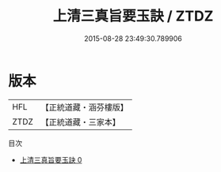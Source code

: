 #+TITLE: 上清三真旨要玉訣 / ZTDZ

#+DATE: 2015-08-28 23:49:30.789906
* 版本
 |       HFL|【正統道藏・涵芬樓版】|
 |      ZTDZ|【正統道藏・三家本】|
目次
 - [[file:KR5b0106_000.txt][上清三真旨要玉訣 0]]
